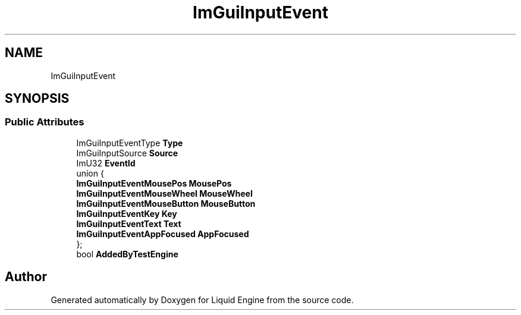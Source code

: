 .TH "ImGuiInputEvent" 3 "Wed Jul 9 2025" "Liquid Engine" \" -*- nroff -*-
.ad l
.nh
.SH NAME
ImGuiInputEvent
.SH SYNOPSIS
.br
.PP
.SS "Public Attributes"

.in +1c
.ti -1c
.RI "ImGuiInputEventType \fBType\fP"
.br
.ti -1c
.RI "ImGuiInputSource \fBSource\fP"
.br
.ti -1c
.RI "ImU32 \fBEventId\fP"
.br
.ti -1c
.RI "union {"
.br
.ti -1c
.RI "   \fBImGuiInputEventMousePos\fP \fBMousePos\fP"
.br
.ti -1c
.RI "   \fBImGuiInputEventMouseWheel\fP \fBMouseWheel\fP"
.br
.ti -1c
.RI "   \fBImGuiInputEventMouseButton\fP \fBMouseButton\fP"
.br
.ti -1c
.RI "   \fBImGuiInputEventKey\fP \fBKey\fP"
.br
.ti -1c
.RI "   \fBImGuiInputEventText\fP \fBText\fP"
.br
.ti -1c
.RI "   \fBImGuiInputEventAppFocused\fP \fBAppFocused\fP"
.br
.ti -1c
.RI "}; "
.br
.ti -1c
.RI "bool \fBAddedByTestEngine\fP"
.br
.in -1c

.SH "Author"
.PP 
Generated automatically by Doxygen for Liquid Engine from the source code\&.
